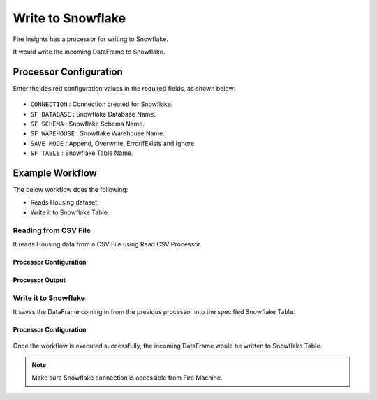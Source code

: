 Write to Snowflake
=====================

Fire Insights has a processor for writing to Snowflake.

It would write the incoming DataFrame to Snowflake.

Processor Configuration
--------   
Enter the desired configuration values in the required fields, as shown below:

.. figure:: ..//_assets/snowflake/7.PNG
   :alt: snowflake
   :width: 90%
   
* ``CONNECTION`` : Connection created for Snowflake.
* ``SF DATABASE`` : Snowflake Database Name.
* ``SF SCHEMA`` : Snowflake Schema Name.
* ``SF WAREHOUSE`` : Snowflake Warehouse Name.
* ``SAVE MODE`` : Append, Overwrite, ErrorifExists and Ignore.
* ``SF TABLE`` : Snowflake Table Name.

Example Workflow
--------

The below workflow does the following:

* Reads Housing dataset.
* Write it to Snowflake Table.

.. figure:: ..//_assets/snowflake/SF-Write-WF.png
   :alt: snowflake
   :width: 45%
   
**Reading from CSV File**
^^^^^^^^^^^^^^^^^^^^^^^^^^^

It reads Housing data from a CSV File using Read CSV Processor.

Processor Configuration
++++   

.. figure:: ..//_assets/snowflake/5.PNG
   :alt: snowflake
   :width: 90%
   
Processor Output
++++

.. figure:: ..//_assets/snowflake/6.PNG
   :alt: snowflake
   :width: 90%

**Write it to Snowflake**
^^^^^^^^^^^^^^^^^^^^^^^^^^^

It saves the DataFrame coming in from the previous processor into the specified Snowflake Table.

Processor Configuration
++++  

.. figure:: ..//_assets/snowflake/7.PNG
   :alt: snowflake
   :width: 90%
   
Once the workflow is executed successfully, the incoming DataFrame would be written to Snowflake Table.

.. figure:: ..//_assets/snowflake/8.PNG
   :alt: snowflake
   :width: 90%

.. note::  Make sure Snowflake connection is accessible from Fire Machine.
